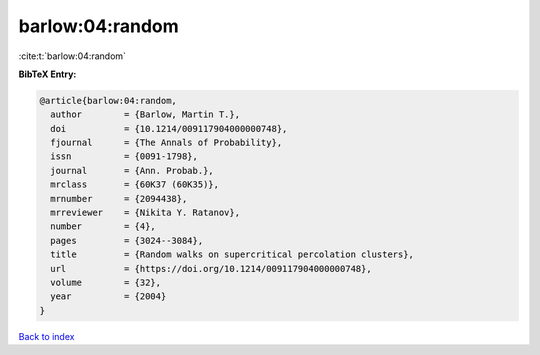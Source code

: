 barlow:04:random
================

:cite:t:`barlow:04:random`

**BibTeX Entry:**

.. code-block:: bibtex

   @article{barlow:04:random,
     author        = {Barlow, Martin T.},
     doi           = {10.1214/009117904000000748},
     fjournal      = {The Annals of Probability},
     issn          = {0091-1798},
     journal       = {Ann. Probab.},
     mrclass       = {60K37 (60K35)},
     mrnumber      = {2094438},
     mrreviewer    = {Nikita Y. Ratanov},
     number        = {4},
     pages         = {3024--3084},
     title         = {Random walks on supercritical percolation clusters},
     url           = {https://doi.org/10.1214/009117904000000748},
     volume        = {32},
     year          = {2004}
   }

`Back to index <../By-Cite-Keys.html>`_
